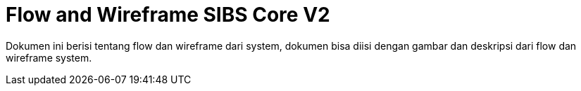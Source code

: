= Flow and Wireframe SIBS Core V2

Dokumen ini berisi tentang flow dan wireframe dari system, dokumen bisa diisi dengan gambar dan deskripsi dari flow dan wireframe system.